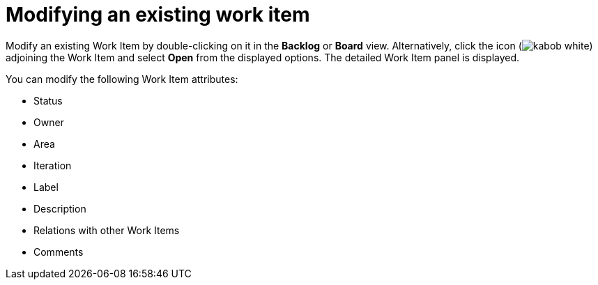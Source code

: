 [id="modifying_an_existing_work_item"]
= Modifying an existing work item

Modify an existing Work Item by double-clicking on it in the *Backlog* or *Board* view. Alternatively, click the icon (image:kabob_white.png[title="Options"]) adjoining the Work Item and select *Open* from the displayed options. The detailed Work Item panel is displayed.

You can modify the following Work Item attributes:

* Status
* Owner
* Area
* Iteration
* Label
* Description
* Relations with other Work Items
* Comments
